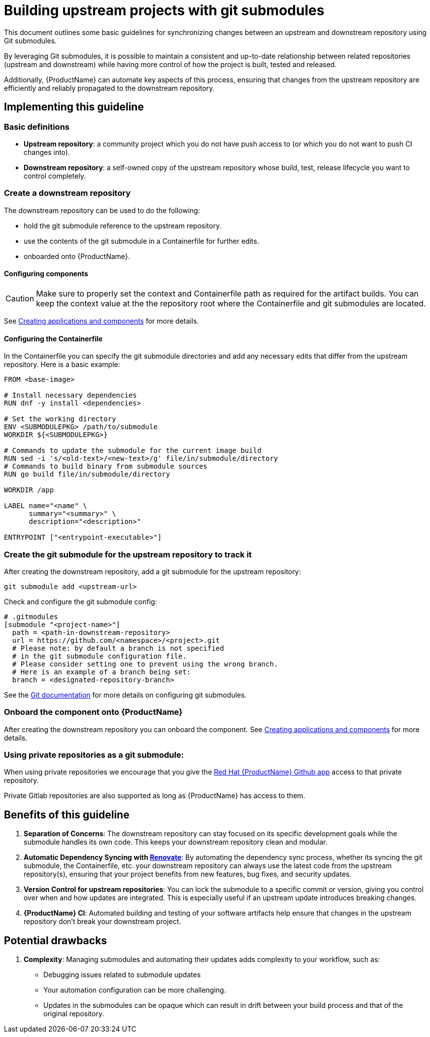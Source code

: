 = Building upstream projects with git submodules

This document outlines some basic guidelines for synchronizing changes between an upstream and downstream repository using Git submodules.

By leveraging Git submodules, it is possible to maintain a consistent and up-to-date relationship between related repositories (upstream and downstream) while having more control of how the project is built, tested and released.

Additionally, {ProductName} can automate key aspects of this process, ensuring that changes from the upstream repository are efficiently and reliably propagated to the downstream repository.

== Implementing this guideline
=== Basic definitions

- **Upstream repository**: a community project which you do not have push access to (or which you do not want to push CI changes into).

- **Downstream repository**: a self-owned copy of the upstream repository whose build, test, release lifecycle you want to control completely.

=== Create a downstream repository

The downstream repository can be used to do the following:

* hold the git submodule reference to the upstream repository.
* use the contents of the git submodule in a Containerfile for further edits.
* onboarded onto {ProductName}.

==== Configuring components

CAUTION: Make sure to properly set the context and Containerfile path as required for the artifact builds.
You can keep the context value at the the repository root where the Containerfile and git submodules are located.

See xref:/how-tos/creating.adoc[Creating applications and components] for more details.

==== Configuring the Containerfile

In the Containerfile you can specify the git submodule directories and add any necessary edits that differ from the upstream repository. Here is a basic example:

[source, Dockerfile]
----
FROM <base-image>

# Install necessary dependencies
RUN dnf -y install <dependencies>

# Set the working directory
ENV <SUBMODULEPKG> /path/to/submodule
WORKDIR ${<SUBMODULEPKG>}

# Commands to update the submodule for the current image build
RUN sed -i 's/<old-text>/<new-text>/g' file/in/submodule/directory
# Commands to build binary from submodule sources
RUN go build file/in/submodule/directory

WORKDIR /app

LABEL name="<name" \
      summary="<summary>" \
      description="<description>"

ENTRYPOINT ["<entrypoint-executable>"]
----

=== Create the git submodule for the upstream repository to track it

After creating the downstream repository, add a git submodule for the upstream repository:

[source, bash]
----
git submodule add <upstream-url>
----

Check and configure the git submodule config:
[source, gitmodules]
----
# .gitmodules
[submodule "<project-name>"]
  path = <path-in-downstream-repository>
  url = https://github.com/<namespace>/<project>.git
  # Please note: by default a branch is not specified
  # in the git submodule configuration file.
  # Please consider setting one to prevent using the wrong branch.
  # Here is an example of a branch being set:
  branch = <designated-repository-branch>
----

See the link:https://git-scm.com/docs/gitsubmodules[Git documentation] for more details on configuring git submodules.

=== Onboard the component onto {ProductName}

After creating the downstream repository you can onboard the component. See xref:/how-tos/creating.adoc[Creating applications and components] for more details.

=== Using private repositories as a git submodule:

When using private repositories we encourage that you give the link:https://github.com/apps/red-hat-konflux[Red Hat {ProductName} Github app] access to that private repository.

Private Gitlab repositories are also supported as long as {ProductName} has access to them.

== Benefits of this guideline

1. **Separation of Concerns**: The downstream repository can stay focused on its specific development goals while the submodule handles its own code. This keeps your downstream repository clean and modular.
2. **Automatic Dependency Syncing with link:https://github.com/renovatebot/renovate[Renovate]**: By automating the dependency sync process, whether its syncing the git submodule, the Containerfile, etc. your downstream repository can always use the latest code from the upstream repository(s), ensuring that your project benefits from new features, bug fixes, and security updates.
3. **Version Control for upstream repositories**: You can lock the submodule to a specific commit or version, giving you control over when and how updates are integrated. This is especially useful if an upstream update introduces breaking changes.
4. **{ProductName} CI**: Automated building and testing of your software artifacts help ensure that changes in the upstream repository don't break your downstream project.

== Potential drawbacks

1. **Complexity**: Managing submodules and automating their updates adds complexity to your workflow, such as:
  - Debugging issues related to submodule updates
  - Your automation configuration can be more challenging.
  - Updates in the submodules can be opaque which can result in drift between your build process and that of the original repository.
